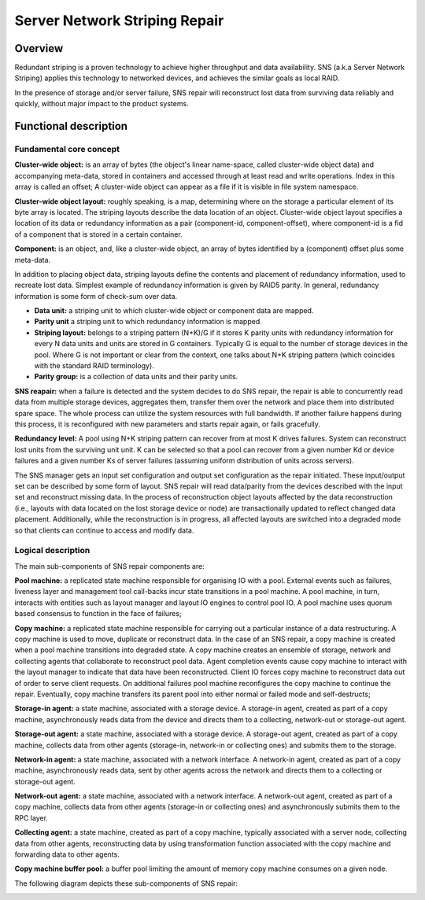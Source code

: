 Server Network Striping Repair 
------------------------------

Overview
+++++++++

Redundant striping is a proven technology to achieve higher throughput and data availability.  SNS (a.k.a Server Network Striping) applies this technology to networked devices, and achieves the similar goals as local RAID.  

In the presence of storage and/or server failure, SNS repair will reconstruct lost data from surviving data reliably and quickly, without major impact to the product systems. 

Functional description 
+++++++++++++++++++++++

**Fundamental core concept**
***************************

**Cluster-wide object:** is an array of bytes (the object's linear name-space, called cluster-wide object data) and accompanying meta-data, stored in containers and accessed through at least read and write operations. Index in this array is called an offset; A cluster-wide object can appear as a file if it is visible in file system namespace. 

**Cluster-wide object layout:** roughly speaking, is a map, determining where on the storage a particular element of its byte array is located.  The striping layouts describe the data location of an object. Cluster-wide object layout specifies a location of its data or redundancy information as a pair (component-id, component-offset), where component-id is a fid of a component that is stored in a  certain container. 

**Component:** is an object, and, like a cluster-wide object, an array of bytes identified by a (component) offset plus some meta-data. 

In addition to placing object data, striping layouts define the contents and placement of redundancy information, used to recreate lost data. Simplest example of redundancy information is given by RAID5 parity. In general, redundancy information is some form of check-sum over data. 

- **Data unit:** a striping unit to which cluster-wide object or component data are mapped. 
- **Parity unit** a striping unit to which redundancy information is mapped. 
- **Striping layout:** belongs to a striping pattern (N+K)/G if it stores K parity units with redundancy information for every N data units and units are stored in G containers. Typically G is equal to the number of storage devices in the pool. Where G is not important or clear from the context, one talks about N+K striping pattern (which coincides with the standard RAID terminology). 
- **Parity group:** is a collection of data units and their parity units. 

**SNS reapair:** when a failure is detected and the system decides to do SNS repair, the repair is able to concurrently read data from multiple storage devices, aggregates them, transfer them over the network and place them into distributed spare space. The whole process can utilize the system resources with full bandwidth. If another failure happens during this process, it is reconfigured with new parameters and starts repair again, or fails gracefully. 

**Redundancy level:** A pool using N+K striping pattern can recover from at most K drives failures. System can reconstruct lost units from the surviving unit unit. K can be selected so that a pool can recover from a given number Kd or device failures and a given number Ks of server failures (assuming uniform distribution of units across servers). 

The SNS manager gets an input set configuration and output set configuration as the repair initiated. These input/output set can be described by some form of layout. SNS repair will read data/parity from the devices described with the input set and reconstruct missing data. In the process of reconstruction object layouts affected by the data reconstruction (i.e., layouts with data located on the lost storage device or node) are transactionally updated to reflect changed data placement. Additionally, while the reconstruction is in progress, all affected layouts are switched into a degraded mode so that clients can continue to access and modify data. 

Logical description 
*******************

The main sub-components of SNS repair components are: 

**Pool machine:** a replicated state machine responsible for organising IO with a pool. External events such as failures, liveness layer and management tool call-backs incur state transitions in a pool machine. A pool machine, in turn, interacts with entities such as layout manager and layout IO engines to control pool IO. A pool machine uses quorum based consensus to function in the face of failures; 

**Copy machine:** a replicated state machine responsible for carrying out a particular instance of a data restructuring. A copy machine is used to move, duplicate or reconstruct data. In the case of an SNS repair, a copy machine is created when a pool machine transitions into degraded state. A copy machine creates an ensemble of storage, network and collecting agents that collaborate to reconstruct pool data. Agent completion events cause copy machine to interact with the layout manager to indicate that data have been reconstructed. Client IO forces copy machine to reconstruct data out of order to serve client requests. On additional failures pool machine reconfigures the copy machine to continue the repair. Eventually, copy machine transfers its parent pool into either normal or failed mode and self-destructs; 

**Storage-in agent:** a state machine, associated with a storage device. A storage-in agent, created as part of a copy machine, asynchronously reads data from the device and directs them to a collecting, network-out or storage-out agent.  

**Storage-out agent:** a state machine, associated with a storage device. A storage-out agent, created as part of a copy machine, collects data from other agents (storage-in, network-in or collecting ones) and submits them to the storage. 

**Network-in agent:** a state machine, associated with a network interface. A network-in agent, created as part of a copy machine, asynchronously reads data, sent by other agents across the network and directs them to a collecting or storage-out agent. 

**Network-out agent:** a state machine, associated with a network interface. A network-out agent, created as part of a copy machine, collects data from other agents (storage-in or collecting ones) and asynchronously submits them to the RPC layer. 

**Collecting agent:** a state machine, created as part of a copy machine, typically associated with a server node, collecting data from other agents, reconstructing data by using transformation function associated with the copy machine and forwarding data to other agents. 

**Copy machine buffer pool:** a buffer pool limiting the amount of memory copy machine consumes on a given node. 

The following diagram depicts these sub-components of SNS repair: 

.. image:: /http://www.plantuml.com/plantuml/proxy?cache=no&src=https://raw.githubusercontent.com/SaumyaSunder/Mywork/master/SNSrepairSubComponents.rsttoken=AQJGZB5H2Y3A6UCDXVRFVL27YXDPA

